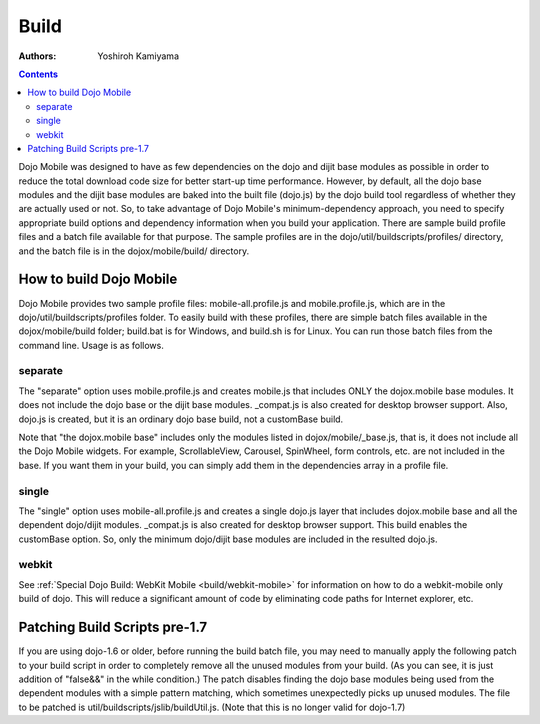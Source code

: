.. _dojox/mobile/build:

=====
Build
=====

:Authors: Yoshiroh Kamiyama

.. contents ::
    :depth: 2

Dojo Mobile was designed to have as few dependencies on the dojo and dijit base modules as possible in order to reduce the total download code size for better start-up time performance. However, by default, all the dojo base modules and the dijit base modules are baked into the built file (dojo.js) by the dojo build tool regardless of whether they are actually used or not. So, to take advantage of Dojo Mobile's minimum-dependency approach, you need to specify appropriate build options and dependency information when you build your application. There are sample build profile files and a batch file available for that purpose. The sample profiles are in the dojo/util/buildscripts/profiles/ directory, and the batch file is in the dojox/mobile/build/ directory.

How to build Dojo Mobile
========================

Dojo Mobile provides two sample profile files: mobile-all.profile.js and mobile.profile.js, which are in the dojo/util/buildscripts/profiles folder. To easily build with these profiles, there are simple batch files available in the dojox/mobile/build folder; build.bat is for Windows, and build.sh is for Linux. You can run those batch files from the command line. Usage is as follows.

.. html::

  > build
  Usage: build separate|single [webkit]
    separate  Create mobile.js that includes only dojox.mobile
    single    Create a single dojo.js layer that includes dojox.mobile

separate
--------
The "separate" option uses mobile.profile.js and creates mobile.js that includes ONLY the dojox.mobile base modules. It does not include the dojo base or the dijit base modules. _compat.js is also created for desktop browser support. Also, dojo.js is created, but it is an ordinary dojo base build, not a customBase build.

Note that "the dojox.mobile base" includes only the modules listed in dojox/mobile/_base.js, that is, it does not include all the Dojo Mobile widgets. For example, ScrollableView, Carousel, SpinWheel, form controls, etc. are not included in the base. If you want them in your build, you can simply add them in the dependencies array in a profile file.

single
------
The "single" option uses mobile-all.profile.js and creates a single dojo.js layer that includes dojox.mobile base and all the dependent dojo/dijit modules. _compat.js is also created for desktop browser support. This build enables the customBase option. So, only the minimum dojo/dijit base modules are included in the resulted dojo.js.

webkit
------
See :ref:`Special Dojo Build: WebKit Mobile <build/webkit-mobile>` for information on how to do a webkit-mobile only
build of dojo.   This will reduce a significant amount of code by eliminating code paths for Internet explorer, etc.

Patching Build Scripts pre-1.7
==============================

If you are using dojo-1.6 or older, before running the build batch file, you may need to manually apply the following patch to your build script in order to completely remove all the unused modules from your build. (As you can see, it is just addition of "false&&" in the while condition.) The patch disables finding the dojo base modules being used from the dependent modules with a simple pattern matching, which sometimes unexpectedly picks up unused modules. The file to be patched is util/buildscripts/jslib/buildUtil.js. (Note that this is no longer valid for dojo-1.7)

.. js ::

  --- buildUtil.js-orig
  +++ buildUtil.js
  @@ -1506,7 +1506,7 @@
     var addedResources = {};
  -  while((matches = buildUtil.baseMappingRegExp.exec(tempContents))){
  +  while(false&&(matches = buildUtil.baseMappingRegExp.exec(tempContents))){
	 var baseResource = buildUtil.baseMappings[matches[1]];
	 // Make sure we do not add the dependency to its source resource.
